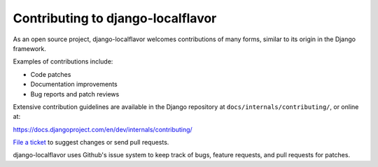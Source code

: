 ==================================
Contributing to django-localflavor
==================================

As an open source project, django-localflavor welcomes contributions of many
forms, similar to its origin in the Django framework.

Examples of contributions include:

* Code patches
* Documentation improvements
* Bug reports and patch reviews

Extensive contribution guidelines are available in the Django repository at
``docs/internals/contributing/``, or online at:

https://docs.djangoproject.com/en/dev/internals/contributing/

`File a ticket`__ to suggest changes or send pull requests.

__ https://github.com/django/django-localflavor/issues

django-localflavor uses Github's issue system to keep track of bugs, feature
requests, and pull requests for patches.
